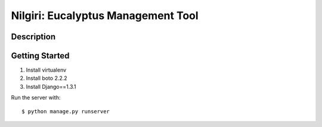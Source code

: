 ===================================
Nilgiri: Eucalyptus Management Tool
===================================


Description
===========


Getting Started
===============

1. Install virtualenv

2. Install boto 2.2.2

3. Install Django==1.3.1

Run the server with::

  $ python manage.py runserver
